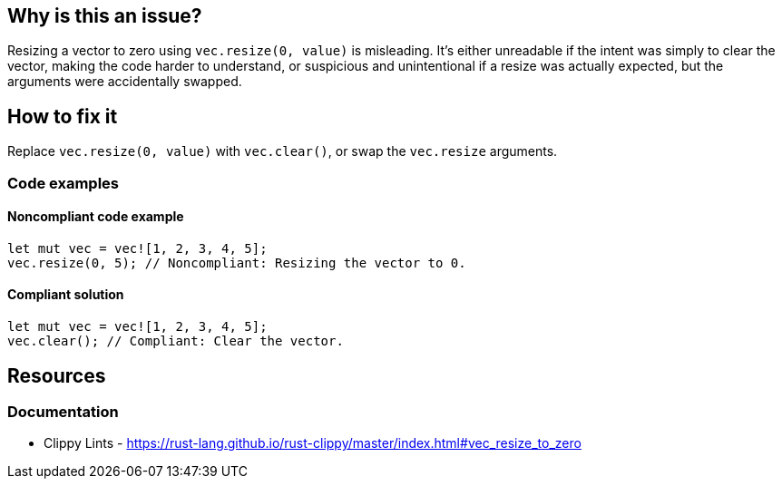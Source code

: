 == Why is this an issue?

Resizing a vector to zero using `vec.resize(0, value)` is misleading. It's either unreadable if the intent was simply to clear the vector, making the code harder to understand, or suspicious and unintentional if a resize was actually expected, but the arguments were accidentally swapped.

== How to fix it

Replace `vec.resize(0, value)` with `vec.clear()`, or swap the `vec.resize` arguments.

=== Code examples

==== Noncompliant code example

[source,rust,diff-id=1,diff-type=noncompliant]
----
let mut vec = vec![1, 2, 3, 4, 5];
vec.resize(0, 5); // Noncompliant: Resizing the vector to 0.
----

==== Compliant solution

[source,rust,diff-id=1,diff-type=compliant]
----
let mut vec = vec![1, 2, 3, 4, 5];
vec.clear(); // Compliant: Clear the vector.
----

== Resources
=== Documentation

* Clippy Lints - https://rust-lang.github.io/rust-clippy/master/index.html#vec_resize_to_zero
